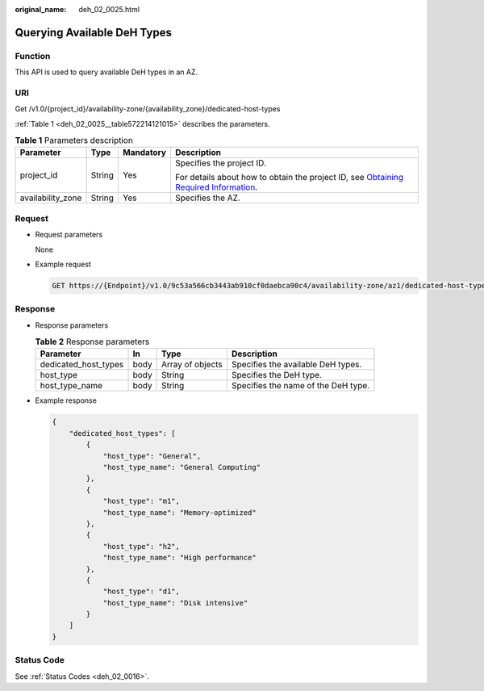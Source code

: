 :original_name: deh_02_0025.html

.. _deh_02_0025:

Querying Available DeH Types
============================

Function
--------

This API is used to query available DeH types in an AZ.

URI
---

Get /v1.0/{project_id}/availability-zone/{availability_zone}/dedicated-host-types

:ref:`Table 1 <deh_02_0025__table572214121015>` describes the parameters.

.. _deh_02_0025__table572214121015:

.. table:: **Table 1** Parameters description

   +-------------------+-----------------+-----------------+---------------------------------------------------------------------------------------------------------------------------------------------------------------------+
   | Parameter         | Type            | Mandatory       | Description                                                                                                                                                         |
   +===================+=================+=================+=====================================================================================================================================================================+
   | project_id        | String          | Yes             | Specifies the project ID.                                                                                                                                           |
   |                   |                 |                 |                                                                                                                                                                     |
   |                   |                 |                 | For details about how to obtain the project ID, see `Obtaining Required Information <https://docs.otc.t-systems.com/en-us/api/apiug/apig-en-api-180328009.html>`__. |
   +-------------------+-----------------+-----------------+---------------------------------------------------------------------------------------------------------------------------------------------------------------------+
   | availability_zone | String          | Yes             | Specifies the AZ.                                                                                                                                                   |
   +-------------------+-----------------+-----------------+---------------------------------------------------------------------------------------------------------------------------------------------------------------------+

Request
-------

-  Request parameters

   None

-  Example request

   .. code-block:: text

      GET https://{Endpoint}/v1.0/9c53a566cb3443ab910cf0daebca90c4/availability-zone/az1/dedicated-host-types

Response
--------

-  Response parameters

   .. table:: **Table 2** Response parameters

      +----------------------+------+------------------+-------------------------------------+
      | Parameter            | In   | Type             | Description                         |
      +======================+======+==================+=====================================+
      | dedicated_host_types | body | Array of objects | Specifies the available DeH types.  |
      +----------------------+------+------------------+-------------------------------------+
      | host_type            | body | String           | Specifies the DeH type.             |
      +----------------------+------+------------------+-------------------------------------+
      | host_type_name       | body | String           | Specifies the name of the DeH type. |
      +----------------------+------+------------------+-------------------------------------+

-  Example response

   .. code-block::

      {
          "dedicated_host_types": [
              {
                  "host_type": "General",
                  "host_type_name": "General Computing"
              },
              {
                  "host_type": "m1",
                  "host_type_name": "Memory-optimized"
              },
              {
                  "host_type": "h2",
                  "host_type_name": "High performance"
              },
              {
                  "host_type": "d1",
                  "host_type_name": "Disk intensive"
              }
          ]
      }

Status Code
-----------

See :ref:`Status Codes <deh_02_0016>`.
